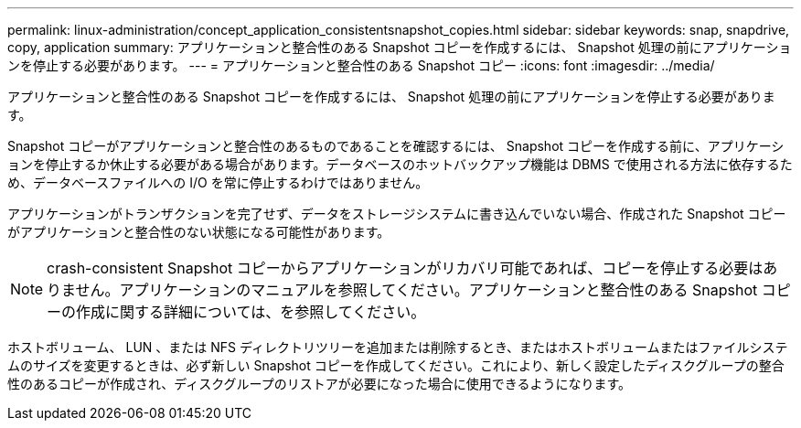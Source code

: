 ---
permalink: linux-administration/concept_application_consistentsnapshot_copies.html 
sidebar: sidebar 
keywords: snap, snapdrive, copy, application 
summary: アプリケーションと整合性のある Snapshot コピーを作成するには、 Snapshot 処理の前にアプリケーションを停止する必要があります。 
---
= アプリケーションと整合性のある Snapshot コピー
:icons: font
:imagesdir: ../media/


[role="lead"]
アプリケーションと整合性のある Snapshot コピーを作成するには、 Snapshot 処理の前にアプリケーションを停止する必要があります。

Snapshot コピーがアプリケーションと整合性のあるものであることを確認するには、 Snapshot コピーを作成する前に、アプリケーションを停止するか休止する必要がある場合があります。データベースのホットバックアップ機能は DBMS で使用される方法に依存するため、データベースファイルへの I/O を常に停止するわけではありません。

アプリケーションがトランザクションを完了せず、データをストレージシステムに書き込んでいない場合、作成された Snapshot コピーがアプリケーションと整合性のない状態になる可能性があります。


NOTE: crash-consistent Snapshot コピーからアプリケーションがリカバリ可能であれば、コピーを停止する必要はありません。アプリケーションのマニュアルを参照してください。アプリケーションと整合性のある Snapshot コピーの作成に関する詳細については、を参照してください。

ホストボリューム、 LUN 、または NFS ディレクトリツリーを追加または削除するとき、またはホストボリュームまたはファイルシステムのサイズを変更するときは、必ず新しい Snapshot コピーを作成してください。これにより、新しく設定したディスクグループの整合性のあるコピーが作成され、ディスクグループのリストアが必要になった場合に使用できるようになります。
